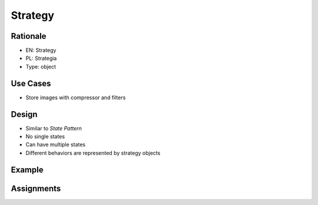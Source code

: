 Strategy
========


Rationale
---------
* EN: Strategy
* PL: Strategia
* Type: object


Use Cases
---------
* Store images with compressor and filters


Design
------
* Similar to `State Pattern`
* No single states
* Can have multiple states
* Different behaviors are represented by strategy objects

.. figure:: ../_img/designpatterns-strategy-usecase1.png
.. figure:: ../_img/designpatterns-strategy-usecase2.png
.. figure:: ../_img/designpatterns-strategy-vs-state.png
.. figure:: ../_img/designpatterns-strategy-gof.png


Example
-------


Assignments
-----------
.. todo:: Create assignments
